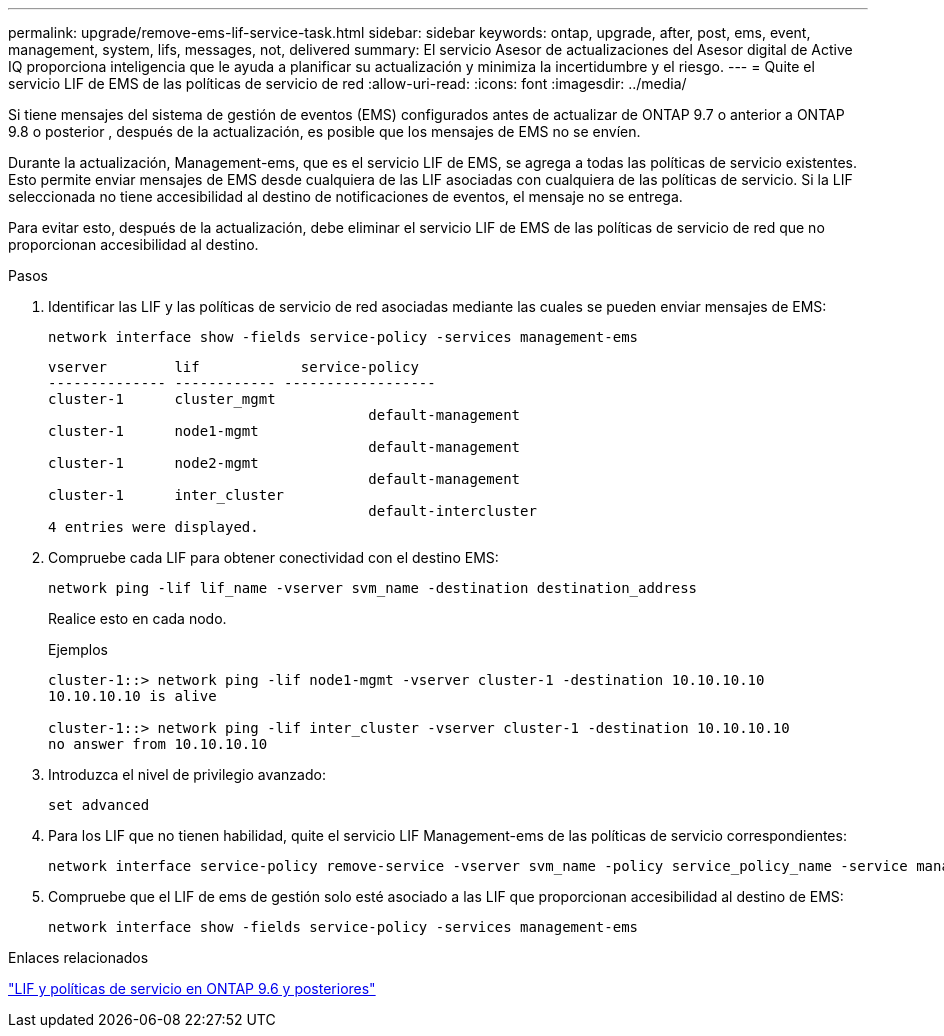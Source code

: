 ---
permalink: upgrade/remove-ems-lif-service-task.html 
sidebar: sidebar 
keywords: ontap, upgrade, after, post, ems, event, management, system, lifs, messages, not, delivered 
summary: El servicio Asesor de actualizaciones del Asesor digital de Active IQ proporciona inteligencia que le ayuda a planificar su actualización y minimiza la incertidumbre y el riesgo. 
---
= Quite el servicio LIF de EMS de las políticas de servicio de red
:allow-uri-read: 
:icons: font
:imagesdir: ../media/


[role="lead"]
Si tiene mensajes del sistema de gestión de eventos (EMS) configurados antes de actualizar de ONTAP 9.7 o anterior a ONTAP 9.8 o posterior , después de la actualización, es posible que los mensajes de EMS no se envíen.

Durante la actualización, Management-ems, que es el servicio LIF de EMS, se agrega a todas las políticas de servicio existentes.  Esto permite enviar mensajes de EMS desde cualquiera de las LIF asociadas con cualquiera de las políticas de servicio.  Si la LIF seleccionada no tiene accesibilidad al destino de notificaciones de eventos, el mensaje no se entrega.

Para evitar esto, después de la actualización, debe eliminar el servicio LIF de EMS de las políticas de servicio de red que no proporcionan accesibilidad al destino.

.Pasos
. Identificar las LIF y las políticas de servicio de red asociadas mediante las cuales se pueden enviar mensajes de EMS:
+
[source, cli]
----
network interface show -fields service-policy -services management-ems
----
+
[listing]
----
vserver        lif            service-policy
-------------- ------------ ------------------
cluster-1      cluster_mgmt
                                      default-management
cluster-1      node1-mgmt
                                      default-management
cluster-1      node2-mgmt
                                      default-management
cluster-1      inter_cluster
                                      default-intercluster
4 entries were displayed.
----
. Compruebe cada LIF para obtener conectividad con el destino EMS:
+
[source, cli]
----
network ping -lif lif_name -vserver svm_name -destination destination_address
----
+
Realice esto en cada nodo.

+
.Ejemplos
[listing]
----
cluster-1::> network ping -lif node1-mgmt -vserver cluster-1 -destination 10.10.10.10
10.10.10.10 is alive

cluster-1::> network ping -lif inter_cluster -vserver cluster-1 -destination 10.10.10.10
no answer from 10.10.10.10
----
. Introduzca el nivel de privilegio avanzado:
+
[source, cli]
----
set advanced
----
. Para los LIF que no tienen habilidad, quite el servicio LIF Management-ems de las políticas de servicio correspondientes:
+
[source, cli]
----
network interface service-policy remove-service -vserver svm_name -policy service_policy_name -service management-ems
----
. Compruebe que el LIF de ems de gestión solo esté asociado a las LIF que proporcionan accesibilidad al destino de EMS:
+
[source, cli]
----
network interface show -fields service-policy -services management-ems
----


.Enlaces relacionados
link:https://docs.netapp.com/us-en/ontap/networking/lifs_and_service_policies96.html#service-policies-for-system-svms.["LIF y políticas de servicio en ONTAP 9.6 y posteriores"]
